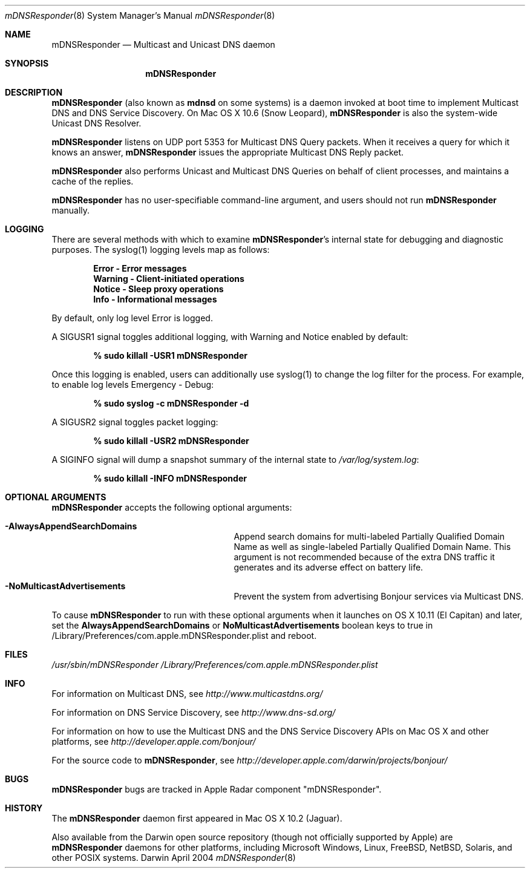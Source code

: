 .\" -*- tab-width: 4 -*-
.\" 
.\" Copyright (c) 2003-2012 Apple Inc. All Rights Reserved.
.\" 
.\" Licensed under the Apache License, Version 2.0 (the "License");
.\" you may not use this file except in compliance with the License.
.\" You may obtain a copy of the License at
.\" 
.\"     http://www.apache.org/licenses/LICENSE-2.0
.\" 
.\" Unless required by applicable law or agreed to in writing, software
.\" distributed under the License is distributed on an "AS IS" BASIS,
.\" WITHOUT WARRANTIES OR CONDITIONS OF ANY KIND, either express or implied.
.\" See the License for the specific language governing permissions and
.\" limitations under the License.
.\"
.Dd April 2004              \" Date
.Dt mDNSResponder 8         \" Document Title
.Os Darwin                  \" Operating System
.\"
.Sh NAME
.Nm mDNSResponder
.Nd Multicast and Unicast DNS daemon    \" Name Description for whatis database
.\" 
.Sh SYNOPSIS
.Nm
.\"
.Sh DESCRIPTION
.Nm
(also known as
.Nm mdnsd
on some systems)
is a daemon invoked at boot time to implement Multicast DNS and DNS Service Discovery. On
Mac OS X 10.6 (Snow Leopard), 
.Nm 
is also the system-wide Unicast DNS Resolver.
.Pp
.Nm
listens on UDP port 5353 for Multicast DNS Query packets.
When it receives a query for which it knows an answer,
.Nm
issues the appropriate Multicast DNS Reply packet.
.Pp
.Nm
also performs Unicast and Multicast DNS Queries on behalf of client processes, and 
maintains a cache of the replies.
.Pp
.Nm
has no user-specifiable command-line argument, and users should not run
.Nm
manually.
.Pp
.Sh LOGGING
There are several methods with which to examine 
.Nm Ns 's internal state for debugging and diagnostic purposes. The syslog(1)
logging levels map as follows:
.Pp
.Dl Error - Error messages
.Dl Warning - Client-initiated operations
.Dl Notice - Sleep proxy operations
.Dl Info - Informational messages
.Pp
By default, only log level Error is logged.
.Pp
A SIGUSR1 signal toggles additional logging, with Warning and Notice
enabled by default:
.Pp
.Dl % sudo killall -USR1 mDNSResponder
.Pp
Once this logging is enabled, users can additionally use syslog(1)
to change the log filter for the process. For example, to enable log levels Emergency - Debug:
.Pp
.Dl % sudo syslog -c mDNSResponder -d
.Pp
A SIGUSR2 signal toggles packet logging:
.Pp
.Dl % sudo killall -USR2 mDNSResponder
.Pp
A SIGINFO signal will dump a snapshot summary of the internal state to 
.Pa /var/log/system.log Ns :
.Pp
.Dl % sudo killall -INFO mDNSResponder
.Sh OPTIONAL ARGUMENTS
.Nm
accepts the following optional arguments:
.Bl -tag -width "AlwaysAppendSearchDomains"
.It Fl AlwaysAppendSearchDomains
Append search domains for multi-labeled Partially Qualified Domain Name as well as single-labeled Partially Qualified Domain Name. 
This argument is not recommended because of the extra DNS traffic it generates and its adverse effect on battery life.
.It Fl NoMulticastAdvertisements
Prevent the system from advertising Bonjour services via Multicast DNS.
.El
.Pp
To cause
.Nm
to run with these optional arguments when it launches on OS X 10.11 (El Capitan) and later, set the
.Sy AlwaysAppendSearchDomains
or
.Sy NoMulticastAdvertisements
boolean keys to true in /Library/Preferences/com.apple.mDNSResponder.plist and reboot.
.Pp
.Sh FILES
.Pa /usr/sbin/mDNSResponder
.Pa /Library/Preferences/com.apple.mDNSResponder.plist
.Pp
.Sh INFO
.Pp
For information on Multicast DNS, see
.Pa http://www.multicastdns.org/
.Pp
For information on DNS Service Discovery, see
.Pa http://www.dns-sd.org/
.Pp
For information on how to use the Multicast DNS and the
DNS Service Discovery APIs on Mac OS X and other platforms, see
.Pa http://developer.apple.com/bonjour/
.Pp
For the source code to
.Nm , see
.Pa http://developer.apple.com/darwin/projects/bonjour/
.\"
.Sh BUGS
.Nm
bugs are tracked in Apple Radar component "mDNSResponder".
.\"
.Sh HISTORY
The
.Nm
daemon first appeared in Mac OS X 10.2 (Jaguar).
.Pp
Also available from the Darwin open source repository
(though not officially supported by Apple) are 
.Nm
daemons for other platforms, including Microsoft Windows,
Linux, FreeBSD, NetBSD, Solaris, and other POSIX systems.
